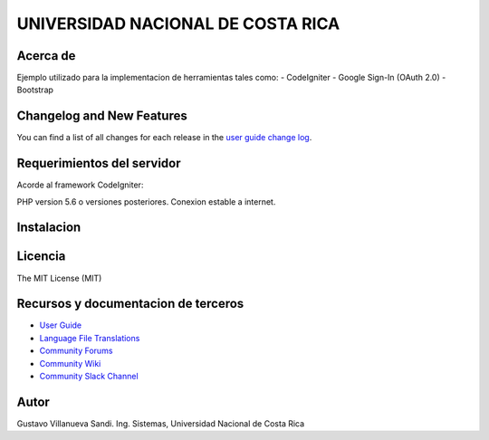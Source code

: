 ##################################
UNIVERSIDAD NACIONAL DE COSTA RICA
##################################


*********
Acerca de
*********

Ejemplo utilizado para la implementacion de herramientas tales como:
- CodeIgniter
- Google Sign-In (OAuth 2.0)
- Bootstrap

**************************
Changelog and New Features
**************************

You can find a list of all changes for each release in the `user
guide change log <https://github.com/bcit-ci/CodeIgniter/blob/develop/user_guide_src/source/changelog.rst>`_.

***************************
Requerimientos del servidor
***************************

Acorde al framework CodeIgniter:

PHP version 5.6 o versiones posteriores.
Conexion estable a internet.

***********
Instalacion
***********



********
Licencia
********

The MIT License (MIT)

************************************
Recursos y documentacion de terceros
************************************

-  `User Guide <https://codeigniter.com/docs>`_
-  `Language File Translations <https://github.com/bcit-ci/codeigniter3-translations>`_
-  `Community Forums <http://forum.codeigniter.com/>`_
-  `Community Wiki <https://github.com/bcit-ci/CodeIgniter/wiki>`_
-  `Community Slack Channel <https://codeigniterchat.slack.com>`_

*****
Autor
*****

Gustavo Villanueva Sandi.
Ing. Sistemas, Universidad Nacional de Costa Rica